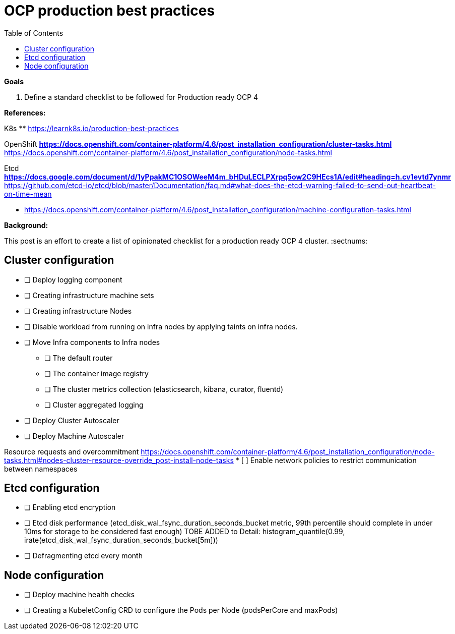 :source-highlighter: highlightjs
:data-uri:
:toc: left
:markup-in-source: +verbatim,+quotes,+specialcharacters
:icons: font
:stylesdir: stylesheets
:stylesheet: colony.css

= OCP production best practices

.*Goals*

. Define a standard checklist to be followed for Production ready OCP 4

.*References:*
K8s
** https://learnk8s.io/production-best-practices[]

OpenShift
** https://docs.openshift.com/container-platform/4.6/post_installation_configuration/cluster-tasks.html[]
** https://docs.openshift.com/container-platform/4.6/post_installation_configuration/node-tasks.html[]

Etcd
** https://docs.google.com/document/d/1yPpakMC1OSOWeeM4m_bHDuLECLPXrpq5ow2C9HEcs1A/edit#heading=h.cv1evtd7ynmr[]
** https://github.com/etcd-io/etcd/blob/master/Documentation/faq.md#what-does-the-etcd-warning-failed-to-send-out-heartbeat-on-time-mean[]


** https://docs.openshift.com/container-platform/4.6/post_installation_configuration/machine-configuration-tasks.html[]


.*Background:*
This post is an effort to create a list of opinionated checklist for a production ready OCP 4 cluster.
:sectnums:

== Cluster configuration
* [ ] Deploy logging component
* [ ] Creating infrastructure machine sets
* [ ] Creating infrastructure Nodes
* [ ] Disable workload from running on infra nodes by applying taints on infra nodes.
* [ ] Move Infra components to Infra nodes
** [ ] The default router
** [ ] The container image registry
** [ ] The cluster metrics collection (elasticsearch, kibana, curator, fluentd)
** [ ] Cluster aggregated logging
* [ ] Deploy Cluster Autoscaler
* [ ] Deploy Machine Autoscaler


Resource requests and overcommitment https://docs.openshift.com/container-platform/4.6/post_installation_configuration/node-tasks.html#nodes-cluster-resource-override_post-install-node-tasks
* [ ] Enable network policies to restrict communication between namespaces

== Etcd configuration
* [ ] Enabling etcd encryption
* [ ] Etcd disk performance (etcd_disk_wal_fsync_duration_seconds_bucket metric, 99th percentile should complete in under 10ms for storage to be considered fast enough)
TOBE ADDED to Detail: histogram_quantile(0.99, irate(etcd_disk_wal_fsync_duration_seconds_bucket[5m]))
* [ ] Defragmenting etcd every month

== Node configuration
* [ ] Deploy machine health checks
* [ ] Creating a KubeletConfig CRD to configure the Pods per Node (podsPerCore and maxPods)
